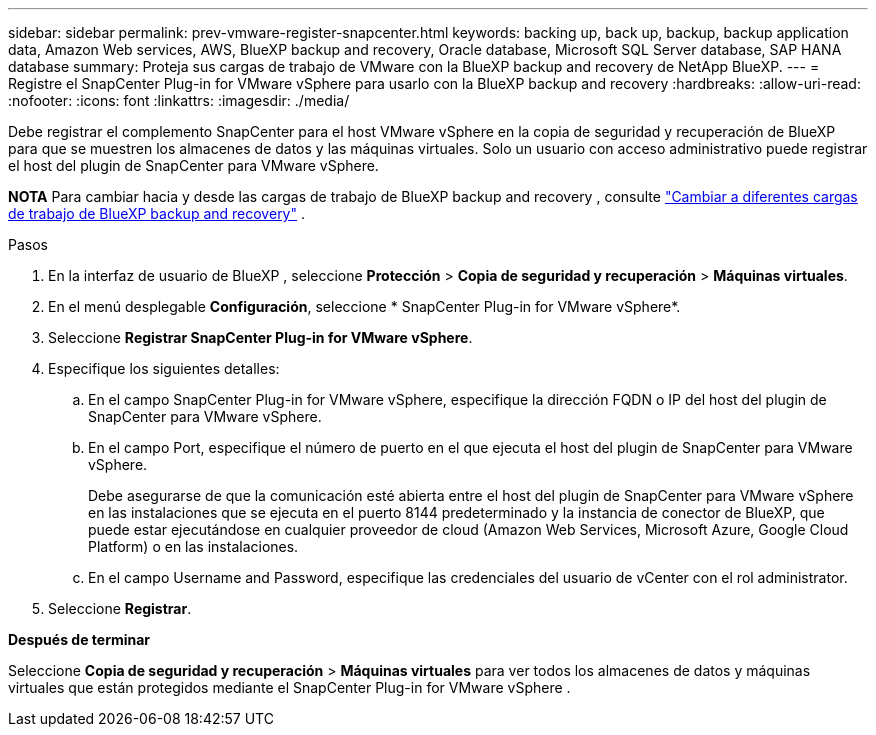 ---
sidebar: sidebar 
permalink: prev-vmware-register-snapcenter.html 
keywords: backing up, back up, backup, backup application data, Amazon Web services, AWS, BlueXP backup and recovery, Oracle database, Microsoft SQL Server database, SAP HANA database 
summary: Proteja sus cargas de trabajo de VMware con la BlueXP backup and recovery de NetApp BlueXP. 
---
= Registre el SnapCenter Plug-in for VMware vSphere para usarlo con la BlueXP backup and recovery
:hardbreaks:
:allow-uri-read: 
:nofooter: 
:icons: font
:linkattrs: 
:imagesdir: ./media/


[role="lead"]
Debe registrar el complemento SnapCenter para el host VMware vSphere en la copia de seguridad y recuperación de BlueXP para que se muestren los almacenes de datos y las máquinas virtuales. Solo un usuario con acceso administrativo puede registrar el host del plugin de SnapCenter para VMware vSphere.

[]
====
*NOTA* Para cambiar hacia y desde las cargas de trabajo de BlueXP backup and recovery , consulte link:br-start-switch-ui.html["Cambiar a diferentes cargas de trabajo de BlueXP backup and recovery"] .

====
.Pasos
. En la interfaz de usuario de BlueXP , seleccione *Protección* > *Copia de seguridad y recuperación* > *Máquinas virtuales*.
. En el menú desplegable *Configuración*, seleccione * SnapCenter Plug-in for VMware vSphere*.
. Seleccione *Registrar SnapCenter Plug-in for VMware vSphere*.
. Especifique los siguientes detalles:
+
.. En el campo SnapCenter Plug-in for VMware vSphere, especifique la dirección FQDN o IP del host del plugin de SnapCenter para VMware vSphere.
.. En el campo Port, especifique el número de puerto en el que ejecuta el host del plugin de SnapCenter para VMware vSphere.
+
Debe asegurarse de que la comunicación esté abierta entre el host del plugin de SnapCenter para VMware vSphere en las instalaciones que se ejecuta en el puerto 8144 predeterminado y la instancia de conector de BlueXP, que puede estar ejecutándose en cualquier proveedor de cloud (Amazon Web Services, Microsoft Azure, Google Cloud Platform) o en las instalaciones.

.. En el campo Username and Password, especifique las credenciales del usuario de vCenter con el rol administrator.


. Seleccione *Registrar*.


*Después de terminar*

Seleccione *Copia de seguridad y recuperación* > *Máquinas virtuales* para ver todos los almacenes de datos y máquinas virtuales que están protegidos mediante el SnapCenter Plug-in for VMware vSphere .
